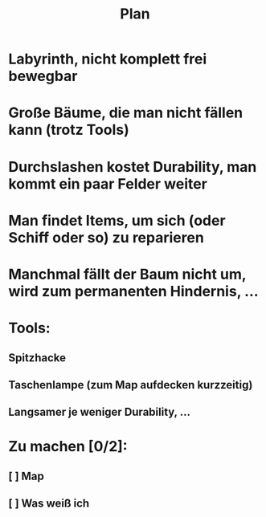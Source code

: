#+title: Plan

* Labyrinth, nicht komplett frei bewegbar
* Große Bäume, die man nicht fällen kann (trotz Tools)
* Durchslashen kostet Durability, man kommt ein paar Felder weiter
* Man findet Items, um sich (oder Schiff oder so) zu reparieren
* Manchmal fällt der Baum nicht um, wird zum permanenten Hindernis, ...
* Tools:
** Spitzhacke
** Taschenlampe (zum Map aufdecken kurzzeitig)
** Langsamer je weniger Durability, ...
* Zu machen [0/2]:
** [ ] Map
** [ ] Was weiß ich
